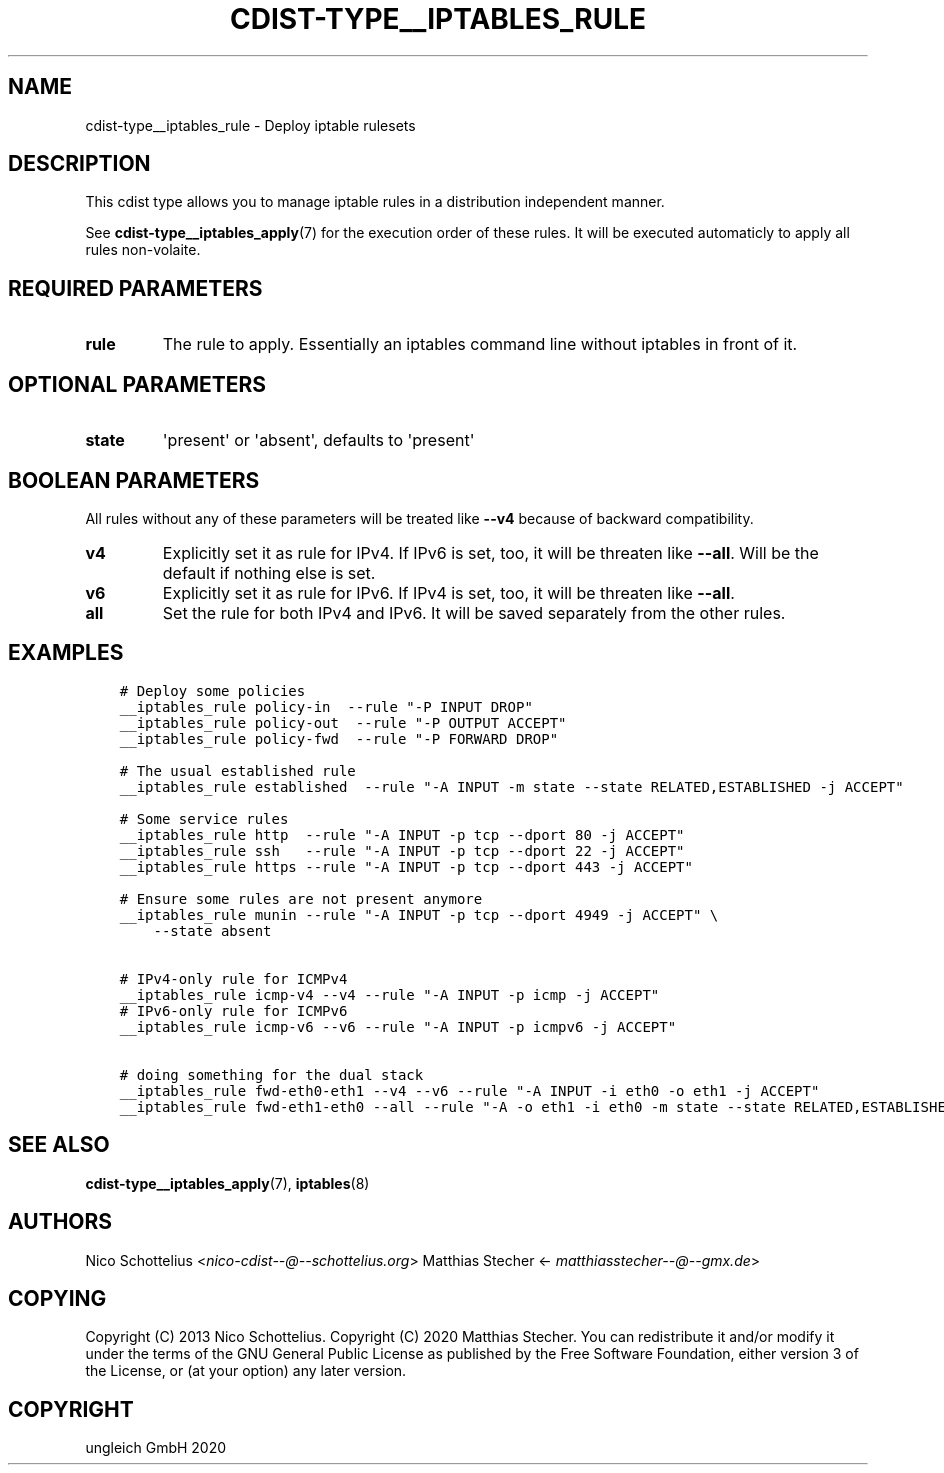 .\" Man page generated from reStructuredText.
.
.TH "CDIST-TYPE__IPTABLES_RULE" "7" "Feb 28, 2021" "6.9.5" "cdist"
.
.nr rst2man-indent-level 0
.
.de1 rstReportMargin
\\$1 \\n[an-margin]
level \\n[rst2man-indent-level]
level margin: \\n[rst2man-indent\\n[rst2man-indent-level]]
-
\\n[rst2man-indent0]
\\n[rst2man-indent1]
\\n[rst2man-indent2]
..
.de1 INDENT
.\" .rstReportMargin pre:
. RS \\$1
. nr rst2man-indent\\n[rst2man-indent-level] \\n[an-margin]
. nr rst2man-indent-level +1
.\" .rstReportMargin post:
..
.de UNINDENT
. RE
.\" indent \\n[an-margin]
.\" old: \\n[rst2man-indent\\n[rst2man-indent-level]]
.nr rst2man-indent-level -1
.\" new: \\n[rst2man-indent\\n[rst2man-indent-level]]
.in \\n[rst2man-indent\\n[rst2man-indent-level]]u
..
.SH NAME
.sp
cdist\-type__iptables_rule \- Deploy iptable rulesets
.SH DESCRIPTION
.sp
This cdist type allows you to manage iptable rules
in a distribution independent manner.
.sp
See \fBcdist\-type__iptables_apply\fP(7) for the
execution order of these rules. It will be executed
automaticly to apply all rules non\-volaite.
.SH REQUIRED PARAMETERS
.INDENT 0.0
.TP
.B rule
The rule to apply. Essentially an iptables command
line without iptables in front of it.
.UNINDENT
.SH OPTIONAL PARAMETERS
.INDENT 0.0
.TP
.B state
\(aqpresent\(aq or \(aqabsent\(aq, defaults to \(aqpresent\(aq
.UNINDENT
.SH BOOLEAN PARAMETERS
.sp
All rules without any of these parameters will be treated like \fB\-\-v4\fP because
of backward compatibility.
.INDENT 0.0
.TP
.B v4
Explicitly set it as rule for IPv4. If IPv6 is set, too, it will be
threaten like \fB\-\-all\fP\&. Will be the default if nothing else is set.
.TP
.B v6
Explicitly set it as rule for IPv6. If IPv4 is set, too, it will be
threaten like \fB\-\-all\fP\&.
.TP
.B all
Set the rule for both IPv4 and IPv6. It will be saved separately from the
other rules.
.UNINDENT
.SH EXAMPLES
.INDENT 0.0
.INDENT 3.5
.sp
.nf
.ft C
# Deploy some policies
__iptables_rule policy\-in  \-\-rule "\-P INPUT DROP"
__iptables_rule policy\-out  \-\-rule "\-P OUTPUT ACCEPT"
__iptables_rule policy\-fwd  \-\-rule "\-P FORWARD DROP"

# The usual established rule
__iptables_rule established  \-\-rule "\-A INPUT \-m state \-\-state RELATED,ESTABLISHED \-j ACCEPT"

# Some service rules
__iptables_rule http  \-\-rule "\-A INPUT \-p tcp \-\-dport 80 \-j ACCEPT"
__iptables_rule ssh   \-\-rule "\-A INPUT \-p tcp \-\-dport 22 \-j ACCEPT"
__iptables_rule https \-\-rule "\-A INPUT \-p tcp \-\-dport 443 \-j ACCEPT"

# Ensure some rules are not present anymore
__iptables_rule munin \-\-rule "\-A INPUT \-p tcp \-\-dport 4949 \-j ACCEPT" \e
    \-\-state absent


# IPv4\-only rule for ICMPv4
__iptables_rule icmp\-v4 \-\-v4 \-\-rule "\-A INPUT \-p icmp \-j ACCEPT"
# IPv6\-only rule for ICMPv6
__iptables_rule icmp\-v6 \-\-v6 \-\-rule "\-A INPUT \-p icmpv6 \-j ACCEPT"

# doing something for the dual stack
__iptables_rule fwd\-eth0\-eth1 \-\-v4 \-\-v6 \-\-rule "\-A INPUT \-i eth0 \-o eth1 \-j ACCEPT"
__iptables_rule fwd\-eth1\-eth0 \-\-all \-\-rule "\-A \-o eth1 \-i eth0 \-m state \-\-state RELATED,ESTABLISHED \-j ACCEPT"
.ft P
.fi
.UNINDENT
.UNINDENT
.SH SEE ALSO
.sp
\fBcdist\-type__iptables_apply\fP(7), \fBiptables\fP(8)
.SH AUTHORS
.sp
Nico Schottelius <\fI\%nico\-cdist\-\-@\-\-schottelius.org\fP>
Matthias Stecher <\fI\%matthiasstecher\-\-@\-\-gmx.de\fP>
.SH COPYING
.sp
Copyright (C) 2013 Nico Schottelius.
Copyright (C) 2020 Matthias Stecher.
You can redistribute it and/or modify it under the terms of the GNU
General Public License as published by the Free Software Foundation,
either version 3 of the License, or (at your option) any later version.
.SH COPYRIGHT
ungleich GmbH 2020
.\" Generated by docutils manpage writer.
.
